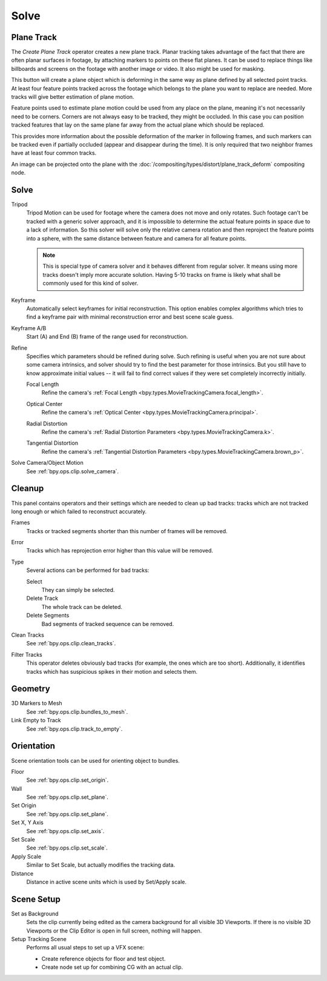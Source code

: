 
*****
Solve
*****

.. _clip-tracking-plane:
.. _bpy.ops.clip.create_plane_track:

Plane Track
===========

The *Create Plane Track* operator creates a new plane track.
Planar tracking takes advantage of the fact that there are often planar surfaces in footage,
by attaching markers to points on these flat planes.
It can be used to replace things like billboards and screens on the footage with another image or video.
It also might be used for masking.

This button will create a plane object
which is deforming in the same way as plane defined by all selected point tracks.
At least four feature points tracked across the footage which belongs to
the plane you want to replace are needed. More tracks will give better estimation of plane motion.

Feature points used to estimate plane motion could be used from any place on the plane,
meaning it's not necessarily need to be corners. Corners are not always easy to be tracked,
they might be occluded. In this case you can position tracked features that lay on the same plane
far away from the actual plane which should be replaced.

This provides more information about the possible deformation of the marker in following frames,
and such markers can be tracked even if partially occluded (appear and disappear during the time).
It is only required that two neighbor frames have at least four common tracks.

An image can be projected onto the plane with
the :doc:`/compositing/types/distort/plane_track_deform` compositing node.


Solve
=====

.. _bpy.types.MovieTrackingSettings.use_tripod_solver:

Tripod
   Tripod Motion can be used for footage where the camera does not move and only rotates.
   Such footage can't be tracked with a generic solver approach, and
   it is impossible to determine the actual feature points in space due to a lack of information.
   So this solver will solve only the relative camera rotation and then reproject the feature points into a sphere,
   with the same distance between feature and camera for all feature points.

   .. note::

      This is special type of camera solver and it behaves different from regular solver.
      It means using more tracks doesn't imply more accurate solution.
      Having 5-10 tracks on frame is likely what shall be commonly used for this kind of solver.

.. _bpy.types.MovieTrackingSettings.use_keyframe_selection:

Keyframe
   Automatically select keyframes for initial reconstruction.
   This option enables complex algorithms which tries to find a keyframe pair
   with minimal reconstruction error and best scene scale guess.

.. _bpy.types.MovieTrackingObject.keyframe_a:
.. _bpy.types.MovieTrackingObject.keyframe_b:

Keyframe A/B
   Start (A) and End (B) frame of the range used for reconstruction.


Refine
   Specifies which parameters should be refined during solve.
   Such refining is useful when you are not sure about some camera intrinsics,
   and solver should try to find the best parameter for those intrinsics.
   But you still have to know approximate initial values --
   it will fail to find correct values if they were set completely incorrectly initially.

   .. _bpy.types.MovieTrackingSettings.refine_intrinsics_focal_length:

   Focal Length
      Refine the camera's :ref:`Focal Length <bpy.types.MovieTrackingCamera.focal_length>`.

   .. _bpy.types.MovieTrackingSettings.refine_intrinsics_principal_point:

   Optical Center
      Refine the camera's :ref:`Optical Center <bpy.types.MovieTrackingCamera.principal>`.

   .. _bpy.types.MovieTrackingSettings.refine_intrinsics_radial_distortion:

   Radial Distortion
      Refine the camera's :ref:`Radial Distortion Parameters <bpy.types.MovieTrackingCamera.k>`.

   .. _bpy.types.MovieTrackingSettings.refine_intrinsics_tangential_distortion:

   Tangential Distortion
      Refine the camera's :ref:`Tangential Distortion Parameters <bpy.types.MovieTrackingCamera.brown_p>`.


.. _editors-movie-clip-tracking-clip-solve-motion:

Solve Camera/Object Motion
   See :ref:`bpy.ops.clip.solve_camera`.


Cleanup
=======

This panel contains operators and their settings which are needed to clean up bad tracks:
tracks which are not tracked long enough or which failed to reconstruct accurately.

Frames
   Tracks or tracked segments shorter than this number of frames will be removed.

Error
   Tracks which has reprojection error higher than this value will be removed.

Type
   Several actions can be performed for bad tracks:

   Select
      They can simply be selected.
   Delete Track
      The whole track can be deleted.
   Delete Segments
      Bad segments of tracked sequence can be removed.

Clean Tracks
   See :ref:`bpy.ops.clip.clean_tracks`.

Filter Tracks
   This operator deletes obviously bad tracks (for example, the ones which are too short).
   Additionally, it identifies tracks which has suspicious spikes in their motion and selects them.


Geometry
========

3D Markers to Mesh
   See :ref:`bpy.ops.clip.bundles_to_mesh`.
Link Empty to Track
   See :ref:`bpy.ops.clip.track_to_empty`.


Orientation
===========

Scene orientation tools can be used for orienting object to bundles.

Floor
   See :ref:`bpy.ops.clip.set_origin`.
Wall
   See :ref:`bpy.ops.clip.set_plane`.
Set Origin
   See :ref:`bpy.ops.clip.set_plane`.
Set X, Y Axis
   See :ref:`bpy.ops.clip.set_axis`.
Set Scale
   See :ref:`bpy.ops.clip.set_scale`.
Apply Scale
   Similar to Set Scale, but actually modifies the tracking data.

Distance
   Distance in active scene units which is used by Set/Apply scale.


Scene Setup
===========

Set as Background
   Sets the clip currently being edited as the camera background for all visible 3D Viewports.
   If there is no visible 3D Viewports or the Clip Editor is open in full screen, nothing will happen.

Setup Tracking Scene
   Performs all usual steps to set up a VFX scene:

   - Create reference objects for floor and test object.
   - Create node set up for combining CG with an actual clip.
